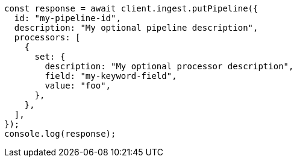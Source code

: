 // This file is autogenerated, DO NOT EDIT
// Use `node scripts/generate-docs-examples.js` to generate the docs examples

[source, js]
----
const response = await client.ingest.putPipeline({
  id: "my-pipeline-id",
  description: "My optional pipeline description",
  processors: [
    {
      set: {
        description: "My optional processor description",
        field: "my-keyword-field",
        value: "foo",
      },
    },
  ],
});
console.log(response);
----
